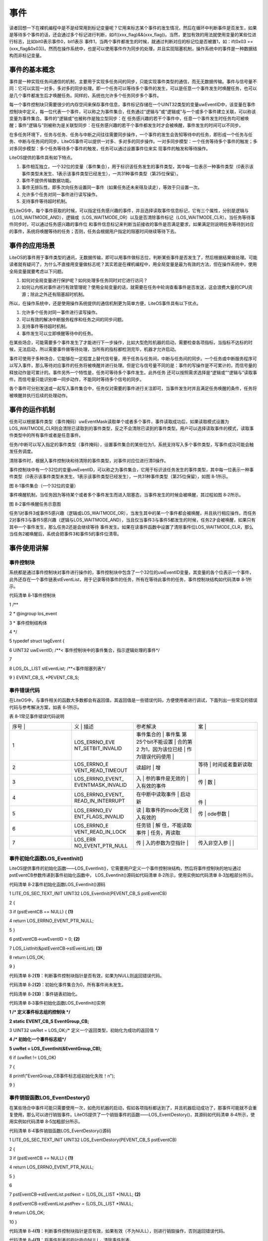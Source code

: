 .. vim: syntax=rst

事件
========

读者回想一下在裸机编程中是不是经常用到标记变量呢？它用来标志某个事件的发生情况，然后在循环中判断事件是否发生，如果是等待多个事件的话，还会通过多个标记进行判断，如if((xxx_flag)&&(xxx_flag))。当然，更加有效的用法就使用变量的某些位进行标志，比如bit0表示事件0，bit1表示
事件1，当两个事件都发生的时候，就通过判断对应的标记位是否被置1，如：if(0x03 == (xxx_flag&0x03))。然而在操作系统中，也是可以使用事件作为同步的处理，并且实现阻塞机制，操作系统中的事件是一种数据结构而非标记变量。

事件的基本概念
~~~~~~~

事件是一种实现任务间通信的机制，主要用于实现多任务间的同步，只能实现事件类型的通信，而无无数据传输。事件与信号量不同：它可以实现一对多，多对多的同步处理。即一个任务可以等待多个事件的发生，可以是任意一个事件发生时唤醒任务，也可以是几个事件都发生后才唤醒任务。同样的，系统也允许多个任务同步多个事件。

每一个事件控制块只需要很少的内存空间来保存事件信息，事件标记存储在一个UINT32类型的变量uwEventID中，该变量在事件控制块中定义，每一位代表一个事件，可以称之为事件集合，任务通过“逻辑与”或“逻辑或”与一个或多个事件建立关联，可以称该变量为事件集合。事件的“逻辑或”也被称作是独立型同步：在
任务感兴趣的若干个事件中，任意一个事件发生时任务均可被唤醒；事件“逻辑与”则被称为是关联型同步：在任务感兴趣的若干个事件都发生时才会被唤醒，事件发生的时间可以不同步。

在多任务环境下，任务与任务、任务与中断之间往往需要同步操作，一个事件的发生会告知等待中的任务，即形成一个任务与任务、中断与任务间的同步。LiteOS事件可以提供一对多、多对多的同步操作。一对多同步模型：一个任务等待多个事件的触发；多对多同步模型：多个任务等待多个事件的触发，任务可以通过设置事件位来实
现事件的触发和等待操作。

LiteOS提供的事件具有如下特点。

1. 事件相互独立，一个32位的变量（事件集合），用于标识该任务发生的事件类型，其中每一位表示一种事件类型（0表示该事件类型未发生、1表示该事件类型已经发生），一共31种事件类型（第25位保留）。

2. 事件不提供传输数据功能。

3. 事件无排队性，即多次向任务设置同一事件（如果任务还未来得及读走），等效于只设置一次。

4. 允许多个任务对同一事件进行读写操作。

5. 支持事件等待超时机制。

在LiteOS中，每个事件获取的时候，可以指定任务感兴趣的事件，并且选择读取事件信息标记，它有三个属性，分别是逻辑与（LOS_WAITMODE_AND），逻辑或（LOS_WAITMODE_OR）以及是否清除事件标记（LOS_WAITMODE_CLR）。当任务等待事件同步时，可以通过任务感兴趣的事件位
和事件信息标记来判断当前接收的事件是否满足要求，如果满足则说明任务等待到对应的事件，系统将唤醒等待的任务；否则，任务会根据用户指定的阻塞时间继续等待下去。

事件的应用场景
~~~~~~~

LiteOS的事件用于事件类型的通讯，无数据传输，即可以用事件做标志位，判断某些事件是否发生了，然后根据结果做处理。可能读者就有疑问了，为什么不直接用变量做标志呢？其实若是在裸机编程中，用全局变量是最为有效的方法，但在操作系统中，使用全局变量就要考虑以下问题。

1. 如何对全局变量进行保护呢？如何处理多任务同时对它进行访问？

2. 如何让内核对事件进行有效管理呢？使用全局变量的话，就需要在任务中轮询查看事件是否发送，这会浪费大量的CPU资源；除此之外还有阻塞超时机制。

所以，在操作系统中，还是使用操作系统提供的通信机制更为简单方便，LiteOS事件具有以下优点。

1. 允许多个任务对同一事件进行读写操作。

2. 可以有效的解决中断服务程序和任务之间的同步问题。

3. 支持事件等待超时机制。

4. 事件发生可以立即唤醒等待中的任务。

在某些场合，可能需要多个事件发生了才能进行下一步操作，比如大型危险机器的启动，需要检查各项指标，当指标不达标的时候，无法启动，所以需要事件做等待处理，当所有的指标都检测完毕，机器才允许启动。

事件可使用于多种场合，它能够在一定程度上替代信号量，用于任务与任务间，中断与任务间的同步。一个任务或中断服务程序可以写入事件，那么等待对应事件的任务将被唤醒并进行处理。但是它与信号量不同的是：事件的写操作是不可累计的，而信号量的释放动作是可累计的。事件另外一个特性是，任务可等待多个事件发生。此外任务
还可以按照需求选择是“逻辑或”“逻辑与”读取事件。而信号量只能识别单一同步动作，不能同时等待多个信号的同步。

各个事件可分别发送或一起写入事件集合中，任务仅对需要的事件进行关注即可，当事件发生时并且满足任务唤醒的条件，任务将被唤醒并执行后续的处理动作。

事件的运作机制
~~~~~~~

任务可以根据事件类型（事件掩码）uwEventMask读取单个或者多个事件，事件读取成功后，如果读取模式设置为LOS_WAITMODE_CLR则会清除已读取到的事件类型，反之不会清除已读到的事件类型。用户可以选择读取事件的模式，读取事件类型中的所有事件或者是任意事件。

任务/中断可以写入指定的事件类型（事件掩码），设置事件集合的某些位为1，系统支持写入多个事件类型，写事件成功可能会触发任务调度。

清除事件时，根据入事件控制块和待清除的事件类型，对事件对应位进行清0操作。

事件控制块中有一个32位的变量uwEventID，可以称之为事件集合，它用于标识该任务发生的事件类型，其中每一位表示一种事件类型（0表示该事件类型未发生、1表示该事件类型已经发生），一共31种事件类型（第25位保留），如图 8‑1所示。

|event002|

图 8‑1事件集合（一个32位的变量）

事件唤醒机制，当任务因为等待某个或者多个事件发生而进入阻塞态，当事件发生的时候会被唤醒，其过程如图 8‑2所示。

|event003|

图 8‑2事件唤醒任务示意图

任务1对事件3或事件5感兴趣（逻辑或LOS_WAITMODE_OR），当发生其中的某一个事件都会被唤醒，并且执行相应操作。而任务2对事件3与事件5感兴趣（逻辑与LOS_WAITMODE_AND），当且仅当事件3与事件5都发生的时候，任务2才会被唤醒，如果只有其中一个事件发生，那么任务2还是会继续等待
事件发生。如果在读事件函数中设置了清除事件位LOS_WAITMODE_CLR，那么当任务2被唤醒后，系统会把事件3和事件5的事件位清零。

事件使用讲解
~~~~~~

事件控制块
^^^^^

系统都是通过事件控制块对事件进行操作的，事件控制块中包含了一个32位的uwEventID变量，其变量的各个位表示一个事件，此外还存在一个事件链表stEventList，用于记录等待事件的任务，所有在等待此事件的任务，事件控制块结构如代码清单 8‑1所示。

代码清单 8‑1事件控制块

1 /*\*

2 \* @ingroup los_event

3 \* 事件控制结构体

4 \*/

5 typedef struct tagEvent {

6 UINT32 uwEventID; /**< 事件控制块中的事件集合，指示逻辑处理的事件*/

7

8 LOS_DL_LIST stEventList; /**<事件阻塞列表*/

9 } EVENT_CB_S, \*PEVENT_CB_S;

事件错误代码
^^^^^^

在LiteOS中，与事件相关的函数大多数都会有返回值，其返回值是一些错误代码，方便使用者进行调试，下面列出一些常见的错误代码与参考解决方案，如表 8‑1所示。

表 8‑1常见事件错误代码说明

.. list-table::
   :widths: 25 25 25 25
   :header-rows: 0


   * - 序号 |
     - 义              | 描述
     - | 参考解决
     - 案      |

   * - 1
     - LOS_ERRNO_EVE NT_SETBIT_INVALID
     - 事件集合的        | 事件集 第25个bit不能设置 | 合的第2 为1，因为该位已经 | 作为错误代码使用  |
     - |

       |
       |

   * - 2
     - LOS_ERRNO_E VENT_READ_TIMEOUT
     - 读超时            | 增
     - 等待          | 时间或者重新读取  |

   * - 3
     - LOS_ERRNO_EVENT_ EVENTMASK_INVALID
     - 入                | 参的事件是无效的  | 入有效的事件
     - 传                | 数  |

   * - 4
     - LOS_ERRNO_EVENT_ READ_IN_INTERRUPT
     - 在中断中读取事件  | 启动新
     - |
       件  |

   * - 5
     - LOS_ERRNO_EV ENT_FLAGS_INVALID
     - 读                | 取事件的mode无效  | 入有效的
     - 传                | ode参数  |

   * - 6
     - LOS_ERRNO_E VENT_READ_IN_LOCK
     - 任务锁            | 解 住，不能读取事件  | 任务，再读取
     - |

   * - 7
     - LOS_ERR NO_EVENT_PTR_NULL
     - 传                | 入的参数为空指针  |
     - 传入非空入参      | |


事件初始化函数LOS_EventInit()
^^^^^^^^^^^^^^^^^^^^^^

LiteOS提供事件的初始化函数——LOS_EventInit()，它需要用户定义一个事件控制块结构，然后将事件控制块的地址通过pstEventCB参数传递到事件初始化函数中， LOS_EventInit()源码如代码清单 8‑2所示，使用实例如代码清单 8‑3加粗部分所示。

代码清单 8‑2事件初始化函数LOS_EventInit()源码

1 LITE_OS_SEC_TEXT_INIT UINT32 LOS_EventInit(PEVENT_CB_S pstEventCB)

2 {

3 if (pstEventCB == NULL) { **(1)**

4 return LOS_ERRNO_EVENT_PTR_NULL;

5 }

6 pstEventCB->uwEventID = 0; **(2)**

7 LOS_ListInit(&pstEventCB->stEventList); **(3)**

8 return LOS_OK;

9 }

代码清单 8‑2\ **(1)**\ ：判断事件控制块指针是否有效，如果为NULL则返回错误代码。

代码清单 8‑2\ **(2)**\ ：初始化事件集合为0，所有事件尚未发生。

代码清单 8‑2\ **(3)**\ ：事件链表初始化。

代码清单 8‑3事件初始化函数LOS_EventInit()实例

**1 /\* 定义事件标志组的控制块 \*/**

**2 static EVENT_CB_S EventGroup_CB;**

3 UINT32 uwRet = LOS_OK;/\* 定义一个返回类型，初始化为成功的返回值 \*/

**4 /\* 初始化一个事件标志组*/**

**5 uwRet = LOS_EventInit(&EventGroup_CB);**

6 if (uwRet != LOS_OK)

7 {

8 printf("EventGroup_CB事件标志组初始化失败！\n");

9 }

事件销毁函数LOS_EventDestory()
^^^^^^^^^^^^^^^^^^^^^^^^

在某些场合中事件可能只需要使用一次，如危险机器的启动，假如各项指标都达到了，并且机器启动成功了，那事件可能就不会重复使用，那么可以进行销毁事件。LiteOS提供了一个销毁事件的函数——LOS_EventDestory()，其源码如代码清单 8‑4所示，使用实例如代码清单 8‑5加粗部分所示。

代码清单 8‑4事件销毁函数LOS_EventDestory()源码

1 LITE_OS_SEC_TEXT_INIT UINT32 LOS_EventDestory(PEVENT_CB_S pstEventCB)

2 {

3 if (pstEventCB == NULL) { **(1)**

4 return LOS_ERRNO_EVENT_PTR_NULL;

5 }

6

7 pstEventCB->stEventList.pstNext = (LOS_DL_LIST \*)NULL; **(2)**

8 pstEventCB->stEventList.pstPrev = (LOS_DL_LIST \*)NULL;

9 return LOS_OK;

10 }

代码清单 8‑4\ **(1)**\ ：判断事件控制块指针是否有效，如果有效（不为NULL），则进行销毁操作，否则返回错误代码。

代码清单 8‑4\ **(1)**\ ：将事件列表的指针指向NULL，清除事件列表。

代码清单 8‑5事件销毁函数LOS_EventDestory()实例

**1 /\* 定义事件标志组的控制块 \*/**

**2 static EVENT_CB_S EventGroup_CB;**

3 UINT32 uwRet = LOS_OK;/\* 定义一个返回类型，初始化为成功的返回值 \*/

**4 /\* 销毁一个事件标志组*/**

**5 uwRet = LOS_EventDestory(&EventGroup_CB);**

6 if (uwRet != LOS_OK)

7 {

8 printf("EventGroup_CB事件销毁失败！\n");

9 }

写指定事件函数LOS_EventWrite()
^^^^^^^^^^^^^^^^^^^^^^^

此函数用于写入事件中指定的位，当位被置位之后，阻塞在该位上的任务将会被解锁。使用该函数接口时，通过指定事件设置对应的标志位，然后遍历阻塞在事件列表上的任务，判断是否满足任务唤醒条件，如果满足则唤醒该任务。需要注意的是uwEventID的第25位是LiteOS保留出来的，原因是为了区别读事件函数LOS
_EventRead()返回的是事件还是错误代码，LOS_EventWrite()源码如代码清单 8‑6所示。

代码清单 8‑6写指定事件函数LOS_EventWrite()源码

1 LITE_OS_SEC_TEXT UINT32 LOS_EventWrite(PEVENT_CB_S pstEventCB, UINT32 uwEvents)

2 {

3 LOS_TASK_CB \*pstResumedTask;

4 LOS_TASK_CB \*pstNextTask = (LOS_TASK_CB \*)NULL;

5 UINTPTR uvIntSave;

6 UINT8 ucExitFlag = 0;

7

8 if (pstEventCB == NULL) { **(1)**

9 return LOS_ERRNO_EVENT_PTR_NULL;

10 }

11

12 if (uwEvents & LOS_ERRTYPE_ERROR) { **(2)**

13 return LOS_ERRNO_EVENT_SETBIT_INVALID;

14 }

15

16 uvIntSave = LOS_IntLock();

17

18 pstEventCB->uwEventID \|= uwEvents; **(3)**

19 if (!LOS_ListEmpty(&pstEventCB->stEventList)) { **(4)**

20 for (pstResumedTask = LOS_DL_LIST_ENTRY((&pstEventCB->stEventList)->

21 pstNext, LOS_TASK_CB, stPendList);

22 &pstResumedTask->stPendList != (&pstEventCB->stEventList);) {

23 pstNextTask = LOS_DL_LIST_ENTRY(pstResumedTask->stPendList.pstNext,

24 LOS_TASK_CB, stPendList);

25 **(5)**

26 if (((pstResumedTask->uwEventMode & LOS_WAITMODE_OR) &&

27 (pstResumedTask->uwEventMask & uwEvents) != 0) \|\|

28 ((pstResumedTask->uwEventMode & LOS_WAITMODE_AND) &&

29 (pstResumedTask->uwEventMask & pstEventCB->uwEventID) ==

30 pstResumedTask->uwEventMask)) { **(6)**

31 ucExitFlag = 1;

32

33 osTaskWake(pstResumedTask, OS_TASK_STATUS_PEND);

34 }

35 pstResumedTask = pstNextTask;

36 }

37

38 if (ucExitFlag == 1) {

39 (VOID)LOS_IntRestore(uvIntSave);

40 LOS_Schedule(); **(7)**

41 return LOS_OK;

42 }

43 }

44

45 (VOID)LOS_IntRestore(uvIntSave);

46 return LOS_OK;

47 }

代码清单 8‑6\ **(1)**\ ：判断事件控制块指针是否有效，如果为NULL则返回错误代码。

代码清单 8‑6\ **(2)**\ ：判断写入的事件是否为第25位，因为事件集合中的25位是LiteOS保留的，所以如果被写入则返回错误代码。

代码清单 8‑6\ **(3)**\ ：使用或运算符写入自定义的事件位。

代码清单 8‑6\ **(4)-(5)**\ ：如果有任务阻塞在该事件上，那么，从事件阻塞列表中查找该任务，因为可能有多个任务阻塞在这里，需要将事件阻塞列表进行一次遍历，处理每个任务感兴趣的事件。

代码清单 8‑6\ **(6)**\ ：如果刚好写入的事件满足唤醒阻塞任务的条件，那么将变量ucExitFlag的值设置为1，并且将任务从阻塞列表中解除，添加到就绪列表中。

代码清单 8‑6\ **(7)**\ ：如果写入的事件满足任务唤醒条件（ucExitFlag=1），就进行一次任务调度。

如果想要记录一个事件的发生，这个事件在事件集合的位置是bit0，当事件还未发生时，事件集合bit0为0，当它发生时，读者只需要往事件集合bit0中写入1，那这就表示事件已经发生了。为了便于理解，一般操作都是用宏定义来实现：如 #define EVENT (0x01 << x)， “<<
x”表示写入事件集合的bit x ，如代码清单 8‑7加粗部分所示。

代码清单 8‑7写指定事件函数LOS_EventWrite()实例

1 /\* 定义事件标志组的控制块 \*/

2 static EVENT_CB_S EventGroup_CB;

3

**4 #define KEY1_EVENT (0x01 << 0)** //设置事件掩码的位0

**5 #define KEY2_EVENT (0x01 << 1)** //设置事件掩码的位1

6

7 static void Key_Task(void)

8 {

9 while (1) {//如果KEY1被按下

10 if ( Key_Scan(KEY1_GPIO_PORT,KEY1_GPIO_PIN) == KEY_ON ) {

11 // LED1_ON; //点亮LED1

12 printf ( "KEY1被按下\n");

**13 //置位事件标志组的BIT0**

**14 LOS_EventWrite(&EventGroup_CB, KEY1_EVENT);**

15 }//如果KEY2被按下

16 if ( Key_Scan(KEY2_GPIO_PORT,KEY2_GPIO_PIN) == KEY_ON) {

17 // LED2_ON; //点亮LED2

18 printf ( "KEY2被按下\n");

**19 LOS_EventWrite(&EventGroup_CB, KEY2_EVENT); //置位事件标志组的BIT1**

20 }

21 LOS_TaskDelay(20);

22 }

23 }

读指定事件函数LOS_EventRead()
^^^^^^^^^^^^^^^^^^^^^^

LiteOS提供了一个读取指定事件的函数——LOS_EventRead()，通过这个函数，就可以知道事件集合中的哪一位，哪一个事件发生了，然后可以通过 “逻辑与”“逻辑或”等操作对感兴趣的事件进行读取。且仅当任务等待的事件发生时，任务才能读取到事件信息。在这段时间中，如果事件一直没发生，该任务将保持
阻塞状态以等待事件发生。当其他任务或中断服务程序往其等待的事件设置对应的标志位时，并且满足读取事件的条件，该任务将自动由阻塞态转为就绪态。当任务阻塞时间超时，即使事件还未发生，任务也会自动恢复为就绪态。如果正确读取事件则返回事件集合变量的值，由用户判断再做处理，因为在读取事件时可能会返回不确定的值，
如果阻塞时间超时将返回错误代码，所以需要判断任务所等待的事件是否真的发生。LOS_EventRead()函数源码如代码清单 8‑8所示。

代码清单 8‑8读指定事件函数LOS_EventRead()源码

1 LITE_OS_SEC_TEXT UINT32 LOS_EventRead(PEVENT_CB_S pstEventCB,

2 UINT32 uwEventMask,

3 UINT32 uwMode,

4 UINT32 uwTimeOut)

5 {

6 UINT32 uwRet = 0;

7 UINTPTR uvIntSave;

8 LOS_TASK_CB \*pstRunTsk;

9

10 if (pstEventCB == NULL) { **(1)**

11 return LOS_ERRNO_EVENT_PTR_NULL;

12 }

13

14 if (uwEventMask == 0) { **(2)**

15 return LOS_ERRNO_EVENT_EVENTMASK_INVALID;

16 }

17

18 if (uwEventMask & LOS_ERRTYPE_ERROR) { **(3)**

19 return LOS_ERRNO_EVENT_SETBIT_INVALID;

20 }

21

22 if (((uwMode & LOS_WAITMODE_OR) && (uwMode & LOS_WAITMODE_AND)) \|\|

23 uwMode & ~(LOS_WAITMODE_OR \| LOS_WAITMODE_AND \| LOS_WAITMODE_CLR) \|\|

24 !(uwMode & (LOS_WAITMODE_OR \| LOS_WAITMODE_AND))) {

25 return LOS_ERRNO_EVENT_FLAGS_INVALID; **(4)**

26 }

27

28 if (OS_INT_ACTIVE) { **(5)**

29 return LOS_ERRNO_EVENT_READ_IN_INTERRUPT;

30 }

31

32 uvIntSave = LOS_IntLock();

33 uwRet = LOS_EventPoll(&(pstEventCB->uwEventID), uwEventMask, uwMode); **(6)**

34

35 if (uwRet == 0) {

36 if (uwTimeOut == 0) { **(7)**

37 (VOID)LOS_IntRestore(uvIntSave);

38 return uwRet;

39 }

40

41 if (g_usLosTaskLock) { **(8)**

42 (VOID)LOS_IntRestore(uvIntSave);

43 return LOS_ERRNO_EVENT_READ_IN_LOCK;

44 }

45

46 pstRunTsk = g_stLosTask.pstRunTask; **(9)**

47 pstRunTsk->uwEventMask = uwEventMask; **(10)**

48 pstRunTsk->uwEventMode = uwMode; **(11)**

49 osTaskWait(&pstEventCB->stEventList, OS_TASK_STATUS_PEND, uwTimeOut);\ **(12)**

50 (VOID)LOS_IntRestore(uvIntSave);

51 LOS_Schedule(); **(13)**

52

53 if (pstRunTsk->usTaskStatus & OS_TASK_STATUS_TIMEOUT) { **(14)**

54 uvIntSave = LOS_IntLock();

55 pstRunTsk->usTaskStatus &= (~OS_TASK_STATUS_TIMEOUT);

56 (VOID)LOS_IntRestore(uvIntSave);

57 return LOS_ERRNO_EVENT_READ_TIMEOUT;

58 }

59

60 uvIntSave = LOS_IntLock();

61 uwRet = LOS_EventPoll(&pstEventCB->uwEventID,uwEventMask,uwMode); **(15)**

62 (VOID)LOS_IntRestore(uvIntSave);

63 } else {

64 (VOID)LOS_IntRestore(uvIntSave);

65 }

66

67 return uwRet;

68 }

代码清单 8‑8\ **(1)**\ ：判断事件控制块指针是否有效，如果为NULL则返回错误代码。

代码清单 8‑8\ **(2)**\ ：判断等待的事件是否有效，如果无效则返回错误代码。

代码清单 8‑8\ **(3)**\ ：判断事件的第25位是否被置一，如果被置一则错误代码。

代码清单 8‑8\ **(4)**\ ：判断读取事件的模式是否有效，若无效则返回错误代码，uwMode可选的参数如下。

-  所有事件（LOS_WAITMODE_AND）。

-  任一事件（LOS_WAITMODE_OR）。

-  清除事件（LOS_WAITMODE_CLR），LOS_WAITMODE_CLR可以与LOS_WAITMODE_AND、LOS_WAITMODE_OR之中的任意一个进行或运算操作。

代码清单 8‑8\ **(5)**\ ：如果在中断中读取事件，这是非法操作，返回错误代码。

代码清单 8‑8\ **(6)**\ ：检查事件是否满足唤醒任务，根据事件控制块，事件掩码和事件读取模式发生，并根据事件读取模式处理事件，如果返回0则表示事件未满足唤醒任务的条件。

代码清单 8‑8\ **(7)**\ ：如果读取的事件与任务感兴趣的事件不符合，同时用户也不设置阻塞时间，那么返回读取事件结果uwRet，这个结果是不确定的值。

代码清单 8‑8\ **(8)**\ ：如果调度器已上锁，返回错误代码。

代码清单 8‑8\ **(9)**\ ：程序能运行到这里，说明读取不到用户需要的事件，并且用户指定了阻塞时间，系统会获取当前任务的控制块，然后将任务设置为阻塞态以等待事件的发生。

代码清单 8‑8\ **(10)**\ ：记录任务等待的事件是哪一个。

代码清单 8‑8\ **(11)**\ ：记录任务等待的事件模式是哪一种。

代码清单 8‑8\ **(12)**\ ：将任务添加到阻塞链表，阻塞的时间由用户指定。

代码清单 8‑8\ **(13)**\ ：进行一次任务调度。

代码清单 8‑8\ **(14)**\ ：程序能运行到这里，说明有其他任务或者是中断写入了事件，或者是阻塞的时间到了，系统需要判断一下解除阻塞的原因，如果是由于等待的时间超时，则返回错误代码LOS_ERRNO_EVENT_READ_TIMEOUT。

代码清单 8‑8\ **(15)**\ ：程序能运行到这里，说明是其他任务或者是中断写入了事件，并且满足唤醒任务的条件，那么系统会再检查一次任务等待的事件是否与事件控制块中的事件吻合，根据用户指定的uwEventMask、uwMode决定是否需要清除事件标志，然后返回唤醒任务的事件的值。

当用户调用这个函数接口时，系统首先根据用户指定参数和读取模式来判断任务要等待的事件是否发生，如果已经发生，则根据参数uwMode来决定是否清除事件的相应标志位，并且返回事件的值，但是这个值并不是一个稳定的值，所以在等待到对应事件的时候，还需判断事件是否与任务需要的一致；如果事件没有发生，则把任务添加
到事件阻塞列表中，把任务等待的事件标志值和等待模式记录下来，直到事件发生或等待时间超时，事件等待函数LOS_EventRead()使用实例如代码清单 8‑9加粗部分所示。

代码清单 8‑9读指定事件函数LOS_EventRead()实例

1 /\* 定义事件标志组的控制块 \*/

**2 static EVENT_CB_S EventGroup_CB;**

**3**

**4 #define KEY1_EVENT (0x01 << 0)//设置事件掩码的位0**

**5 #define KEY2_EVENT (0x01 << 1)//设置事件掩码的位1**

6 /\*

7 \* @ 函数名 ： LED_Task

8 \* @ 功能说明： 等待事件成立

9 \* @ 参数 ：

10 \* @ 返回值 ： 无

11 \/

12 static void LED_Task(void)

13 {

14 UINT32 uwEvent;

15 while (1) {

**16 /\* 等待事件标志组 等待两位均被置位，读取后清除*/**

**17 uwEvent = LOS_EventRead(&EventGroup_CB, //事件标志组对象**

**18 KEY1_EVENT|KEY2_EVENT, //等待BIT0和BIT1**

**19 LOS_WAITMODE_AND|LOS_WAITMODE_CLR,**

**20 LOS_WAIT_FOREVER ); //无期限等待**

21 if ((KEY1_EVENT|KEY2_EVENT) == uwEvent) {

22 printf ( "KEY1与KEY2都按下\n");

23 LED1_TOGGLE; //LED1 翻转

24 // LOS_EventClear(&EventGroup_CB, ~KEY1_EVENT); //清除事件标志

25 // LOS_EventClear(&EventGroup_CB, ~KEY2_EVENT); //清除事件标志

26 } else {

27 printf ( "事件错误！\n");

28 }

29 }

30 }

   在读事件时，可以选择读取模式，读取模式如下。

1. 所有事件（LOS_WAITMODE_AND）：读取掩码中所有事件类型，只有读取的所有事件类型都发生了，才能读取成功。

2. 任一事件（LOS_WAITMODE_OR）： 读取掩码中任一事件类型，读取的事件中任意一种事件类型发生了，就可以读取成功。

3. 清除事件（LOS_WAITMODE_CLR）：LOS_WAITMODE_AND\| LOS_WAITMODE_CLR或 LOS_WAITMODE_OR\| LOS_WAITMODE_CLR 时表示读取成功后，对应事件类型位会自动清除。如果模式没有设置为自动清除的话，那么需要手动显式清除。

清除指定事件函数LOS_EventClear()
^^^^^^^^^^^^^^^^^^^^^^^^

如果在获取事件的时候没有将对应的标志位清除，那就需要使用LOS_EventClear()函数显式清除事件标志，其源码如代码清单 8‑10所示，使用实例如代码清单 8‑11加粗部分所示。

代码清单 8‑10清除指定事件函数LOS_EventClear()源码

1 LITE_OS_SEC_TEXT_MINOR UINT32 LOS_EventClear(PEVENT_CB_S pstEventCB, UINT32 uwEvents)

2 {

3 UINTPTR uvIntSave;

4

5 if (pstEventCB == NULL) { **(1)**

6 return LOS_ERRNO_EVENT_PTR_NULL;

7 }

8 uvIntSave = LOS_IntLock();

9 pstEventCB->uwEventID &= uwEvents; **(2)**

10 (VOID)LOS_IntRestore(uvIntSave);

11

12 return LOS_OK;

13 }

代码清单 8‑10\ **(1)**\ ：判断事件控制块指针是否有效，如果有效（不为NULL），则进行清除操作，否则返回错误代码。

代码清单 8‑10\ **(2)**\ ：对事件的标志位进行按位清除操作，但是需要注意将uwEvents参数取反。

代码清单 8‑11清除指定事件函数LOS_EventClear()实例

1 /\* 定义事件标志组的控制块 \*/

**2 static EVENT_CB_S EventGroup_CB;**

**3**

**4 #define KEY1_EVENT (0x01 << 0)//设置事件掩码的位0**

**5 #define KEY2_EVENT (0x01 << 1)//设置事件掩码的位1**

6 /\*

7 \* @ 函数名 ： LED_Task

8 \* @ 功能说明： 等待事件成立

9 \* @ 参数 ：

10 \* @ 返回值 ： 无

11 \/

12 static void LED_Task(void)

13 {

14 UINT32 uwEvent;

15 while (1) {

**16 /\* 等待事件标志组 等待两位均被置位，读取后清除*/**

**17 uwEvent = LOS_EventRead(&EventGroup_CB, //事件标志组对象**

**18 KEY1_EVENT|KEY2_EVENT, //等待BIT0和BIT1**

**19 LOS_WAITMODE_AND,**

**20 LOS_WAIT_FOREVER ); //无期限等待**

21 if ((KEY1_EVENT|KEY2_EVENT) == uwEvent) {

22 printf ( "KEY1与KEY2都按下\n");

23 LED1_TOGGLE; //LED1 翻转

**24 LOS_EventClear(&EventGroup_CB, ~KEY1_EVENT); //清除事件标志**

**25 LOS_EventClear(&EventGroup_CB, ~KEY2_EVENT); //清除事件标志**

26 } else {

27 printf ( "事件错误！\n");

28 }

29 }

30 }

事件标志组实验
~~~~~~~

事件标志组实验是在LiteOS中创建了两个任务，一个是写事件任务，一个是读事件任务，两个任务独立运行，写事件任务通过检测按键的按下情况写入不同的事件，读事件任务则读取这两个事件标志位，并且判断两个事件是否都发生，如果是则输出相应信息。等待事件任务的等待时间是LOS_WAIT_FOREVER，一直在等
待事件的发生，等待到事件之后清除对应的事件标记位，如代码清单 8‑12加粗部分所示。

代码清单 8‑12事件标志组实验源码

1 /\*

2 \* @file main.c

3 \* @author fire

4 \* @version V1.0

5 \* @date 2018-xx-xx

6 \* @brief STM32全系列开发板-LiteOS！

7 \\*

8 \* @attention

9 \*

10 \* 实验平台:野火 F103-霸道 STM32 开发板

11 \* 论坛 :http://www.firebbs.cn

12 \* 淘宝 :http://firestm32.taobao.com

13 \*

14 \\*

15 \*/

16 /\* LiteOS 头文件 \*/

17 #include "los_sys.h"

18 #include "los_task.ph"

19 /\* 板级外设头文件 \*/

20 #include "bsp_usart.h"

21 #include "bsp_led.h"

22 #include "bsp_key.h"

23

24 /\* 任务ID \/

25 /\*

26 \* 任务ID是一个从0开始的数字，用于索引任务，当任务创建完成之后，它就具有了一个任务ID

27 \* 以后要想操作这个任务都需要通过这个任务ID，

28 \*

29 \*/

30

31 /\* 定义任务ID变量 \*/

32 UINT32 LED_Task_Handle;

33 UINT32 Key_Task_Handle;

34

35 /\* 内核对象ID \/

36 /\*

37 \* 信号量，消息队列，事件标志组，软件定时器这些都属于内核的对象，要想使用这些内核

38 \* 对象，必须先创建，创建成功之后会返回一个相应的ID。实际上就是一个整数，后续

39 \* 就可以通过这个ID操作这些内核对象。

40 \*

41 \*

42 内核对象就是一种全局的数据结构，通过这些数据结构可以实现任务间的通信，

43 \* 任务间的事件同步等各种功能。至于这些功能的实现是通过调用这些内核对象的函数

44 \* 来完成的

45 \*

46 \*/

**47 /\* 定义事件标志组的控制块 \*/**

**48 static EVENT_CB_S EventGroup_CB;**

49

50 /\* 宏定义 \/

51 /\*

52 \* 在写应用程序的时候，可能需要用到一些宏定义。

53 \*/

**54 #define KEY1_EVENT (0x01 << 0)//设置事件掩码的位0**

**55 #define KEY2_EVENT (0x01 << 1)//设置事件掩码的位1**

56

57

58 /\* 函数声明 \*/

59 static UINT32 AppTaskCreate(void);

60 static UINT32 Creat_LED_Task(void);

61 static UINT32 Creat_Key_Task(void);

62

63 static void LED_Task(void);

64 static void Key_Task(void);

65 static void BSP_Init(void);

66

67

68 /\*

69 \* @brief 主函数

70 \* @param 无

71 \* @retval 无

72 \* @note 第一步：开发板硬件初始化

73 第二步：创建App应用任务

74 第三步：启动LiteOS，开始多任务调度，启动失败则输出错误信息

75 \/

76 int main(void)

77 {

78 UINT32 uwRet = LOS_OK; //定义一个任务创建的返回值，默认为创建成功

79

80 /\* 板载相关初始化 \*/

81 BSP_Init();

82

83 printf("这是一个[野火]-STM32全系列开发板-LiteOS事件实验！\n\n");

84 printf("KEY1与KEY2都按下则触发事件！\n");

85

86 /\* LiteOS 内核初始化 \*/

87 uwRet = LOS_KernelInit();

88

89 if (uwRet != LOS_OK) {

90 printf("LiteOS 核心初始化失败！失败代码0x%X\n",uwRet);

91 return LOS_NOK;

92 }

93

94 uwRet = AppTaskCreate();

95 if (uwRet != LOS_OK) {

96 printf("AppTaskCreate创建任务失败！失败代码0x%X\n",uwRet);

97 return LOS_NOK;

98 }

99

100 /\* 开启LiteOS任务调度 \*/

101 LOS_Start();

102

103 //正常情况下不会执行到这里

104 while (1);

105 }

106

107

108 /\*

109 \* @ 函数名 ： AppTaskCreate

110 \* @ 功能说明： 任务创建，为了方便管理，所有的任务创建函数都可以放在这个函数里面

111 \* @ 参数 ： 无

112 \* @ 返回值 ： 无

113 \/

114 static UINT32 AppTaskCreate(void)

115 {

116 /\* 定义一个返回类型变量，初始化为LOS_OK \*/

117 UINT32 uwRet = LOS_OK;

118

**119 /\* 创建一个事件标志组*/**

**120 uwRet = LOS_EventInit(&EventGroup_CB);**

**121 if (uwRet != LOS_OK) {**

**122 printf("EventGroup_CB事件标志组创建失败！失败代码0x%X\n",uwRet);**

**123 }**

124

125 uwRet = Creat_LED_Task();

126 if (uwRet != LOS_OK) {

127 printf("LED_Task任务创建失败！失败代码0x%X\n",uwRet);

128 return uwRet;

129 }

130

131 uwRet = Creat_Key_Task();

132 if (uwRet != LOS_OK) {

133 printf("Key_Task任务创建失败！失败代码0x%X\n",uwRet);

134 return uwRet;

135 }

136 return LOS_OK;

137 }

138

139

140 /\*

141 \* @ 函数名 ： Creat_LED_Task

142 \* @ 功能说明： 创建LED_Task任务

143 \* @ 参数 ：

144 \* @ 返回值 ： 无

145 \/

146 static UINT32 Creat_LED_Task()

147 {

148 //定义一个返回类型变量，初始化为LOS_OK

149 UINT32 uwRet = LOS_OK;

150

151 //定义一个用于创建任务的参数结构体

152 TSK_INIT_PARAM_S task_init_param;

153

154 task_init_param.usTaskPrio = 5; /\* 任务优先级，数值越小，优先级越高 \*/

155 task_init_param.pcName = "LED_Task";/\* 任务名 \*/

156 task_init_param.pfnTaskEntry = (TSK_ENTRY_FUNC)LED_Task;

157 task_init_param.uwStackSize = 1024; /\* 栈大小 \*/

158

159 uwRet = LOS_TaskCreate(&LED_Task_Handle, &task_init_param);

160 return uwRet;

161 }

162 /\*

163 \* @ 函数名 ： Creat_Key_Task

164 \* @ 功能说明： 创建Key_Task任务

165 \* @ 参数 ：

166 \* @ 返回值 ： 无

167 \/

168 static UINT32 Creat_Key_Task()

169 {

170 // 定义一个返回类型变量，初始化为LOS_OK

171 UINT32 uwRet = LOS_OK;

172 TSK_INIT_PARAM_S task_init_param;

173

174 task_init_param.usTaskPrio = 4; /\* 任务优先级，数值越小，优先级越高 \*/

175 task_init_param.pcName = "Key_Task"; /\* 任务名*/

176 task_init_param.pfnTaskEntry = (TSK_ENTRY_FUNC)Key_Task;

177 task_init_param.uwStackSize = 1024; /\* 栈大小 \*/

178

179 uwRet = LOS_TaskCreate(&Key_Task_Handle, &task_init_param);

180

181 return uwRet;

182 }

183

184 /\*

185 \* @ 函数名 ： LED_Task

186 \* @ 功能说明： LED_Task任务实现

187 \* @ 参数 ： NULL

188 \* @ 返回值 ： NULL

189 \/

**190 static void LED_Task(void)**

**191 {**

**192 // 定义一个事件接收变量**

**193 UINT32 uwRet;**

**194 /\* 任务都是一个无限循环，不能返回 \*/**

**195 while (1) {**

**196 /\* 等待事件标志组 \*/**

**197 uwRet = LOS_EventRead(&EventGroup_CB, //事件标志组对象**

**198 KEY1_EVENT|KEY2_EVENT, //等待任务感兴趣的事件**

**199 LOS_WAITMODE_AND, //等待两位均被置位**

**200 LOS_WAIT_FOREVER ); //无期限等待**

**201**

**202 if (( uwRet & (KEY1_EVENT|KEY2_EVENT)) == (KEY1_EVENT|KEY2_EVENT)) {**

**203 /\* 如果接收完成并且正确 \*/**

**204 printf ( "KEY1与KEY2都按下\n");**

**205 LED1_TOGGLE; //LED1 翻转**

**206 LOS_EventClear(&EventGroup_CB,~KEY1_EVENT); //清除事件标志**

**207 LOS_EventClear(&EventGroup_CB,~KEY2_EVENT); //清除事件标志**

**208 }**

**209 }**

**210 }**

211 /\*

212 \* @ 函数名 ： Key_Task

213 \* @ 功能说明： Key_Task任务实现

214 \* @ 参数 ： NULL

215 \* @ 返回值 ： NULL

216 \/

**217 static void Key_Task(void)**

**218 {**

**219 // 定义一个返回类型变量，初始化为LOS_OK**

**220 UINT32 uwRet = LOS_OK;**

**221**

**222 /\* 任务都是一个无限循环，不能返回 \*/**

**223 while (1) {**

**224 /\* KEY1 被按下 \*/**

**225 if ( Key_Scan(KEY1_GPIO_PORT,KEY1_GPIO_PIN) == KEY_ON ) {**

**226 printf ( "KEY1被按下\n" );**

**227 /\* 触发一个事件1 \*/**

**228 LOS_EventWrite(&EventGroup_CB,KEY1_EVENT);**

**229 }**

**230 /\* KEY2 被按下 \*/**

**231 if ( Key_Scan(KEY2_GPIO_PORT,KEY2_GPIO_PIN) == KEY_ON ) {**

**232 printf ( "KEY2被按下\n" );**

**233 /\* 触发一个事件2 \*/**

**234 LOS_EventWrite(&EventGroup_CB,KEY2_EVENT);**

**235 }**

**236 LOS_TaskDelay(20); //每20ms扫描一次**

**237 }**

**238 }**

239

240

241 /\*

242 \* @ 函数名 ： BSP_Init

243 \* @ 功能说明： 板级外设初始化，所有开发板上的初始化均可放在这个函数里面

244 \* @ 参数 ：

245 \* @ 返回值 ： 无

246 \/

247 static void BSP_Init(void)

248 {

249 /\*

250 \* STM32中断优先级分组为4，即4bit都用来表示抢占优先级，范围为：0~15

251 \* 优先级分组只需要分组一次即可，以后如果有其他的任务需要用到中断，

252 \* 都统一用这个优先级分组，千万不要再分组，切忌。

253 \*/

254 NVIC_PriorityGroupConfig( NVIC_PriorityGroup_4 );

255

256 /\* LED 初始化 \*/

257 LED_GPIO_Config();

258

259 /\* 串口初始化 \*/

260 USART_Config();

261

262 /\* 按键初始化 \*/

263 Key_GPIO_Config();

264 }

265

266

267 /END OF FILE/

事件标志组实验现象
~~~~~~~~~

程序编译好，用USB线连接电脑和开发板的USB接口（对应丝印为USB转串口），用DAP仿真器把配套程序下载到野火STM32开发板（具体型号根据读者买的开发板而定，每个型号的开发板都配套有对应的程序），在电脑上打开串口调试助手，然后复位开发板就可以在调试助手中看到串口的打印信息，按下开发板的KEY1按
键写入事件1，按下KEY2按键写入事件2；按下KEY1与KEY2，然后在串口调试助手中可以看到运行结果，并且开发板的LED会进行翻转，如图 8‑3所示。

|event004|

图 8‑3 事件标志组实验现象

.. |event002| image:: media\event002.png
   :width: 5.71528in
   :height: 0.91597in
.. |event003| image:: media\event003.png
   :width: 5.64583in
   :height: 4.68958in
.. |event004| image:: media\event004.png
   :width: 5.54444in
   :height: 4.38056in
